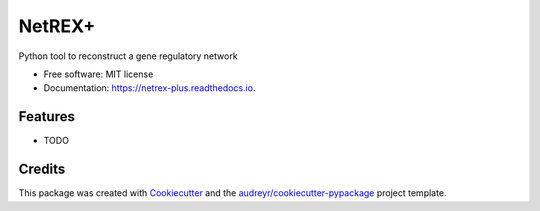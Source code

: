 =======
NetREX+
=======


.. image:: https://img.shields.io/pypi/v/netrex_plus.svg
        :target: https://pypi.python.org/pypi/netrex_plus

.. image:: https://img.shields.io/travis/isabelleberger/netrex_plus.svg
        :target: https://travis-ci.org/isabelleberger/netrex_plus

.. image:: https://readthedocs.org/projects/netrex-plus/badge/?version=latest
        :target: https://netrex-plus.readthedocs.io/en/latest/?badge=latest
        :alt: Documentation Status




Python tool to reconstruct a gene regulatory network


* Free software: MIT license
* Documentation: https://netrex-plus.readthedocs.io.


Features
--------

* TODO

Credits
-------

This package was created with Cookiecutter_ and the `audreyr/cookiecutter-pypackage`_ project template.

.. _Cookiecutter: https://github.com/audreyr/cookiecutter
.. _`audreyr/cookiecutter-pypackage`: https://github.com/audreyr/cookiecutter-pypackage
